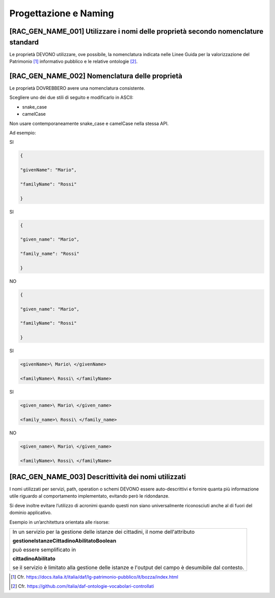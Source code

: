 Progettazione e Naming
======================

[RAC_GEN_NAME_001] Utilizzare i nomi delle proprietà secondo nomenclature standard
----------------------------------------------------------------------------------

Le proprietà DEVONO utilizzare, ove possibile, la nomenclatura indicata
nelle Linee Guida per la valorizzazione del Patrimonio [1]_ informativo
pubblico e le relative ontologie [2]_.

[RAC_GEN_NAME_002] Nomenclatura delle proprietà
-----------------------------------------------

Le proprietà DOVREBBERO avere una nomenclatura consistente.

Scegliere uno dei due stili di seguito e modificarlo in ASCII:

-  snake_case

-  camelCase

Non usare contemporaneamente snake_case e camelCase nella stessa API.

Ad esempio:

SI

.. code-block:: python

   {
   
   "givenName": "Mario",
   
   "familyName": "Rossi"
   
   }

SI

.. code-block:: python

   {
   
   "given_name": "Mario",
   
   "family_name": "Rossi"
   
   }

NO

.. code-block:: python

   {
   
   "given_name": "Mario",
   
   "familyName": "Rossi"
   
   }

SI

.. code-block:: python

   <givenName>\ Mario\ </givenName>
   
   <familyName>\ Rossi\ </familyName>

SI

.. code-block:: python

   <given_name>\ Mario\ </given_name>
   
   <family_name>\ Rossi\ </family_name>

NO

.. code-block:: python

   <given_name>\ Mario\ </given_name>
   
   <familyName>\ Rossi\ </familyName>

[RAC_GEN_NAME_003] Descrittività dei nomi utilizzati
----------------------------------------------------

I nomi utilizzati per servizi, path, operation o schemi DEVONO essere
auto-descrittivi e fornire quanta più informazione utile riguardo al
comportamento implementato, evitando però le ridondanze.

Si deve inoltre evitare l’utilizzo di acronimi quando questi non siano
universalmente riconosciuti anche al di fuori del dominio applicativo.

Esempio in un’architettura orientata alle risorse:

+-----------------------------------------------------------------------+
| In un servizio per la gestione delle istanze dei cittadini, il nome   |
| dell'attributo                                                        |
|                                                                       |
| **gestioneIstanzeCittadinoAbilitatoBoolean**                          |
|                                                                       |
| può essere semplificato in                                            |
|                                                                       |
| **cittadinoAbilitato**                                                |
|                                                                       |
| se il servizio è limitato alla gestione delle istanze e l'output del  |
| campo è desumibile dal contesto.                                      |
+-----------------------------------------------------------------------+

.. [1]
   Cfr.
   https://docs.italia.it/italia/daf/lg-patrimonio-pubblico/it/bozza/index.html

.. [2]
   Cfr. https://github.com/italia/daf-ontologie-vocabolari-controllati
